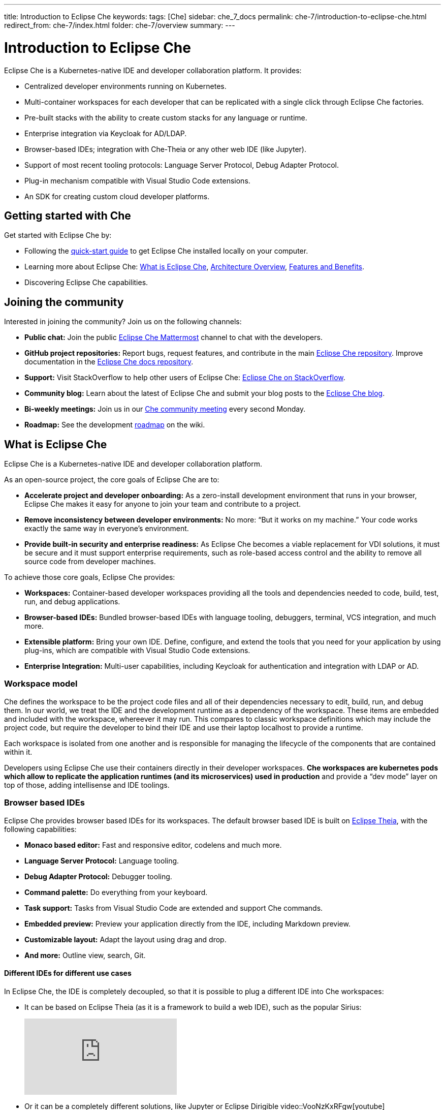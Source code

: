 ---
title: Introduction to Eclipse Che
keywords: 
tags: [Che]
sidebar: che_7_docs
permalink: che-7/introduction-to-eclipse-che.html
redirect_from: che-7/index.html
folder: che-7/overview
summary: 
---

:parent-context-of-introduction-to-eclipse-che: {context}

[id='introduction-to-eclipse-che_{context}']
= Introduction to Eclipse Che
:context: introduction-to-eclipse-che

Eclipse Che is a Kubernetes-native IDE and developer collaboration platform. It provides: 

* Centralized developer environments running on Kubernetes.  
* Multi-container workspaces for each developer that can be replicated with a single click through Eclipse Che 
factories.  
* Pre-built stacks with the ability to create custom stacks for any language or runtime.  
* Enterprise integration via Keycloak for AD/LDAP.  
* Browser-based IDEs; integration with Che-Theia or any other web IDE (like Jupyter).  
* Support of most recent tooling protocols: Language Server Protocol, Debug Adapter Protocol.  
* Plug-in mechanism compatible with Visual Studio Code extensions.  
* An SDK for creating custom cloud developer platforms.  


[id="getting-started-with-che"]
== Getting started with Che

Get started with Eclipse Che by:

* Following the link:quick-start.html[quick-start guide] to get Eclipse Che installed locally on your computer.
* Learning more about Eclipse Che: link:what-is-che.html[What is Eclipse Che], link:architecture-overview.html[Architecture Overview], link:che-features-and-benefits.html[Features and Benefits].
* Discovering Eclipse Che capabilities.


== Joining the community

Interested in joining the community? Join us on the following channels:

* *Public chat:* Join the public link:https://mattermost.eclipse.org/eclipse/channels/eclipse-che[Eclipse Che Mattermost] channel to chat with the developers.
* *GitHub project repositories:* Report bugs, request features, and contribute in the main link:https://github.com/eclipse/che[Eclipse Che repository]. Improve documentation in the link:https://github.com/eclipse/che-docs[Eclipse Che docs repository].
* *Support:* Visit StackOverflow to help other users of Eclipse Che: link:https://stackoverflow.com/questions/tagged/eclipse-che[Eclipse Che on StackOverflow].
* *Community blog:* Learn about the latest of Eclipse Che and submit your blog posts to the link:https://medium.com/eclipse-che-blog[Eclipse Che blog].
* *Bi-weekly meetings:* Join us in our link:https://github.com/eclipse/che/wiki/Che-Dev-Meetings[Che community meeting] every second Monday.
* *Roadmap:* See the development link:https://github.com/eclipse/che/wiki/Roadmap[roadmap] on the wiki.


== What is Eclipse Che

Eclipse Che is a Kubernetes-native IDE and developer collaboration platform. 

As an open-source project, the core goals of Eclipse Che are to:

* *Accelerate project and developer onboarding:* As a zero-install development environment that runs in your browser, Eclipse Che makes it easy for anyone to join your team and contribute to a project.
* **Remove inconsistency between developer environments:** No more: “But it works on my machine.” Your code works exactly the same way in everyone’s environment.
* *Provide built-in security and enterprise readiness:* As Eclipse Che becomes a viable replacement for VDI solutions, it must be secure and it must support enterprise requirements, such as role-based access control and the ability to remove all source code from developer machines.



To achieve those core goals, Eclipse Che provides:

* *Workspaces:* Container-based developer workspaces providing all the tools and dependencies needed to code, build, test, run, and debug applications. 
* *Browser-based IDEs:* Bundled browser-based IDEs with language tooling, debuggers, terminal, VCS integration, and much more.
* *Extensible platform:* Bring your own IDE. Define, configure, and extend the tools that you need for your application by using plug-ins, which are compatible with Visual Studio Code extensions.  
* *Enterprise Integration:* Multi-user capabilities, including Keycloak for authentication and integration with LDAP or AD. 


=== Workspace model

Che defines the workspace to be the project code files and all of their dependencies necessary to edit, build, run, and debug them. In our world, we treat the IDE and the development runtime as a dependency of the workspace. These items are embedded and included with the workspace, whereever it may run. This compares to classic workspace definitions which may include the project code, but require the developer to bind their IDE and use their laptop localhost to provide a runtime.

Each workspace is isolated from one another and is responsible for managing the lifecycle of the components that are contained within it.

Developers using Eclipse Che use their containers directly in their developer workspaces. **Che workspaces are kubernetes pods which allow to replicate the application runtimes (and its microservices) used in production** and provide a “dev mode” layer on top of those, adding intellisense and IDE toolings.


=== Browser based IDEs

Eclipse Che provides browser based IDEs for its workspaces. The default browser based IDE is built on link:https://github.com/theia-ide/theia[Eclipse Theia], with the following capabilities:

* **Monaco based editor:** Fast and responsive editor, codelens and much more.
* **Language Server Protocol:** Language tooling.
* *Debug Adapter Protocol:* Debugger tooling.
* *Command palette:* Do everything from your keyboard.
* *Task support:* Tasks from Visual Studio Code are extended and support Che commands.
* *Embedded preview:* Preview your application directly from the IDE, including Markdown preview.
* *Customizable layout:* Adapt the layout using drag and drop.
* *And more:* Outline view, search, Git.


==== Different IDEs for different use cases


In Eclipse Che, the IDE is completely decoupled, so that it is possible to plug a different IDE into Che workspaces:

* It can be based on Eclipse Theia (as it is a framework to build a web IDE), such as the popular Sirius:
+
video::B6aCqywKpyY[youtube]

* Or it can be a completely different solutions, like Jupyter or Eclipse Dirigible
video::VooNzKxRFgw[youtube]

There are a different situations where the default IDE does not cover the use cases of your audience, or you might have stakeholders who use a dedicated tool that covers their needs instead of an IDE. In the traditional Eclipse IDE world, that was done with Rich Client Platform (RCP) applications.


=== Extensible Platform

Eclipse Che is a great platform to build cloud-native tools, and it provides a strong extensibility model with an enjoyable developer experience for contributors.

Eclipse Che is extensible in different ways:

* *Plug-ins* to add capabilities to the IDE. Che-Theia plug-ins rely on APIs compatible with Visual Studio Code. Plug-ins are isolated and provide their own dependencies packaged in containers.
* *Stacks* to create pre-configured Che workspaces with a dedicated set of tools.
* *Alternative IDEs* to provide specialized tooling within Eclipse Che. Build your own, based on Eclipse Theia, or pick existing ones like Jupyter.
* *Marketplace (soon)* to easily distribute tools and custom IDEs, which can be tried online, to users and communities.

Eclipse Che uses Che-Theia as its default browser-based IDE. Theia provides a framework to build web IDEs. It is built in TypeScript and gives contributors a programming model that is flexible, relies on state-of-the-art tooling protocols, and makes it faster to build new tools.

In Eclipse Che, a user does not need to worry about dependencies needed for the tools running in their workspace—they are available when needed. This means that a Che-Theia plug-in provides its dependencies, its back-end services (which could be running in a sidecar container connected to the user’s workspace), and the IDE UI extension. By packaging all these elements together, Che frees the user from having to configure many different tools together. 

==== Visual Studio Code extension compatibility


Eclipse Che allows to rationalize the effort for a contributor who is willing to build a plug-in and distribute it to different developer communities and tools. For that purpose, Eclipse Che features a plug-in API compatible with extension points from Visual Studio Code. As a result, it is easy to bring an existing plug-in from Visual Studio Code into Eclipse Che. The main difference is in the way the plug-ins are packaged. On Eclipse Che, plug-ins are delivered with their own dependencies in their own container.

video::HbTKDlOL1eo[youtube]


=== Enterprise Integration

* Eclipse Che includes link:https://www.keycloak.org[Keycloak] to handle authentication and security. It allows for integration with any single sign-on (SSO), as well as with Active Directory or LDAP.

* Every Eclipse Che user gets a centralized developer workspace that can be easily defined, administered and managed.

* As a Kubernetes-native application, Eclipse Che provides state-of-the-art monitoring and tracing capabilities, integrating with link:https://prometheus.io/[Prometheus] and link:https://grafana.com/[Grafana]. 


//include::con_introductory-videos.adoc[leveloffset=+1]

//include::con_features-and-benefits.adoc[leveloffset=+1]



// [id='related-information-{context}']
// == Related information
// 
// * A bulleted list of links to other material closely related to the contents of the concept module.
// * For more details on writing assemblies, see the link:https://github.com/redhat-documentation/modular-docs#modular-documentation-reference-guide[Modular Documentation Reference Guide].
// * Use a consistent system for file names, IDs, and titles. For tips, see _Anchor Names and File Names_ in link:https://github.com/redhat-documentation/modular-docs#modular-documentation-reference-guide[Modular Documentation Reference Guide].

:context: {parent-context-of-introduction-to-eclipse-che}
